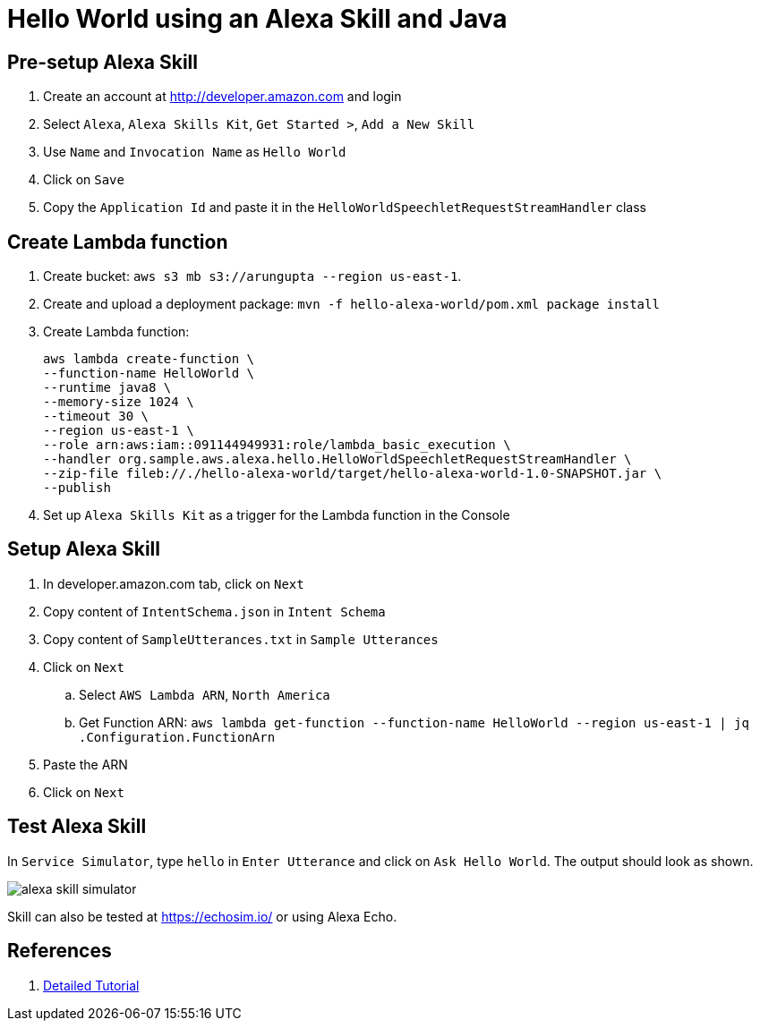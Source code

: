 = Hello World using an Alexa Skill and Java

== Pre-setup Alexa Skill

. Create an account at http://developer.amazon.com and login
. Select `Alexa`, `Alexa Skills Kit`, `Get Started >`, `Add a New Skill`
. Use `Name` and `Invocation Name` as `Hello World`
. Click on `Save`
. Copy the `Application Id` and paste it in the `HelloWorldSpeechletRequestStreamHandler` class

== Create Lambda function

. Create bucket: `aws s3 mb s3://arungupta --region us-east-1`.
. Create and upload a deployment package: `mvn -f hello-alexa-world/pom.xml package install`
. Create Lambda function:
+
```
aws lambda create-function \
--function-name HelloWorld \
--runtime java8 \
--memory-size 1024 \
--timeout 30 \
--region us-east-1 \
--role arn:aws:iam::091144949931:role/lambda_basic_execution \
--handler org.sample.aws.alexa.hello.HelloWorldSpeechletRequestStreamHandler \
--zip-file fileb://./hello-alexa-world/target/hello-alexa-world-1.0-SNAPSHOT.jar \
--publish
```
+
. Set up `Alexa Skills Kit` as a trigger for the Lambda function in the Console

== Setup Alexa Skill

. In developer.amazon.com tab, click on `Next`
. Copy content of `IntentSchema.json` in `Intent Schema`
. Copy content of `SampleUtterances.txt` in `Sample Utterances`
. Click on `Next`
.. Select `AWS Lambda ARN`, `North America`
.. Get Function ARN: `aws lambda get-function --function-name HelloWorld --region us-east-1 | jq .Configuration.FunctionArn`
. Paste the ARN
. Click on `Next`

== Test Alexa Skill

In `Service Simulator`, type `hello` in `Enter Utterance` and click on `Ask Hello World`. The output should look as shown.

image::images/alexa-skill-simulator.png[]

Skill can also be tested at https://echosim.io/ or using Alexa Echo.

== References

. https://developer.amazon.com/alexa-skills-kit/alexa-skill-quick-start-tutorial[Detailed Tutorial]

